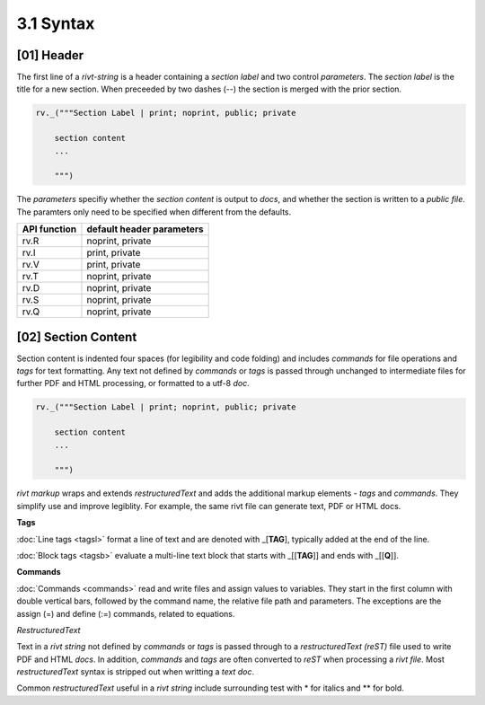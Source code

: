 3.1 Syntax
================

[01] Header 
--------------

The first line of a *rivt-string* is a header containing a *section label* and
two control *parameters*. The *section label* is the title for a new section. When
preceeded by two dashes (--) the section is merged with the prior section.
  
.. code-block:: python

    rv._("""Section Label | print; noprint, public; private

        section content
        ...
        
        """)

The *parameters* specifiy whether the *section content* is output to *docs*,
and whether the section is written to a *public file*. The paramters only
need to be specified when different from the defaults.

============= ============================
API function    default header parameters       
============= ============================
rv.R             noprint, private
rv.I             print, private
rv.V             print, private
rv.T             noprint, private
rv.D             noprint, private
rv.S             noprint, private
rv.Q             noprint, private
============= ============================


[02] Section Content
----------------------

Section content is indented four spaces (for legibility and code folding) and
includes *commands* for file operations and *tags* for text formatting. Any
text not defined by *commands* or *tags* is passed through unchanged to
intermediate files for further PDF and HTML processing, or formatted to a utf-8
*doc*.


.. code-block:: python

    rv._("""Section Label | print; noprint, public; private

        section content
        ...
        
        """)

*rivt markup* wraps and extends *restructuredText* and adds the additional
markup elements - *tags* and *commands*. They simplify use and improve
legiblity. For example, the same rivt file can generate  text, PDF or HTML docs.

**Tags**

:doc:`Line tags <tagsl>` format a line of text and are denoted
with _[**TAG**], typically added at the end of the line.

:doc:`Block tags <tagsb>` evaluate a multi-line text block that starts
with _[[**TAG**]] and ends with _[[**Q**]].

**Commands**

:doc:`Commands <commands>` read and write files and assign values to variables. They start in the
first column with double vertical bars, followed by the command name, the
relative file path and parameters. The exceptions are the assign (=) and define
(:=) commands, related to equations.

*RestructuredText*

Text in a *rivt string* not defined by *commands* or *tags* is passed through
to a *restructuredText (reST)* file used to write PDF and HTML *docs*. In
addition, *commands* and *tags* are often converted to *reST* when processing a
*rivt file*. Most *restructuredText* syntax is stripped out
when writting a *text doc*.


Common *restructuredText* useful in a *rivt string* include surrounding test
with * for italics and ** for bold.




